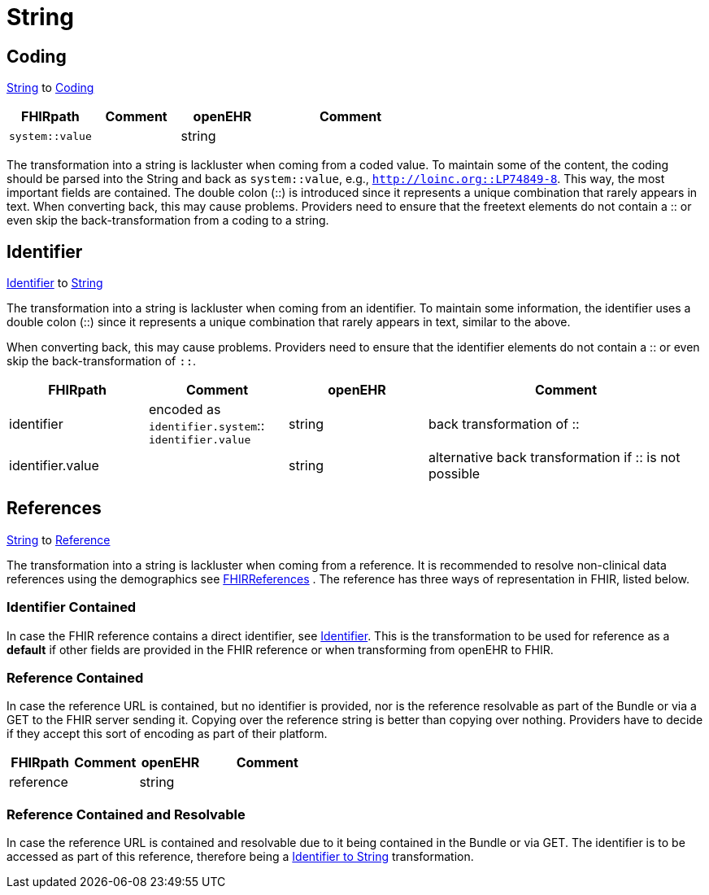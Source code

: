 = String

== Coding
https://specifications.openehr.org/releases/BASE/latest/foundation_types.html#_string_class[String] to
https://simplifier.net/packages/hl7.fhir.r4.core/4.0.1/files/82771[Coding]

[cols="^1,^1,^1,^2", options="header"]
|===
| FHIRpath  | Comment  | openEHR   | Comment
| `system::value`     |           | string     |
|===

The transformation into a string is lackluster when coming from a coded value. To maintain some of the content, the
coding should be parsed into the String and back as `system::value`, e.g., `http://loinc.org::LP74849-8`. This way,
the most important fields are contained. The double colon (::) is introduced since it represents a unique combination
that rarely appears in text. When converting back, this may cause problems. Providers need to ensure that the freetext
elements do not contain a :: or even skip the back-transformation from a coding to a string.

[[Identifier]]
== Identifier
https://build.fhir.org/datatypes.html#Identifier[Identifier] to
https://specifications.openehr.org/releases/BASE/latest/foundation_types.html#_string_class[String]

The transformation into a string is lackluster when coming from an identifier. To maintain some information, the identifier
uses a double colon (::) since it represents a unique combination that rarely appears in text, similar to the above.

When converting back, this may cause problems. Providers need to ensure that the identifier elements do not contain a
:: or even skip the back-transformation of `::`.

[cols="^1,^1,^1,^2", options="header"]
|===
| FHIRpath      | Comment  | openEHR   | Comment
| identifier    | encoded as `identifier.system`:: `identifier.value` | string    | back transformation of ::
| identifier.value |          | string    | alternative back transformation if :: is not possible
|===

== References
https://specifications.openehr.org/releases/BASE/latest/foundation_types.html#_string_class[String] to
https://build.fhir.org/references.html#Reference[Reference]

The transformation into a string is lackluster when coming from a reference. It is recommended to resolve non-clinical data
references using the demographics see
<<types-of-mappings/data-type/FHIRReference.adoc#ReferencesDemographics, FHIRReferences>>
. The reference has three ways of representation in FHIR, listed below.

=== Identifier Contained
In case the FHIR reference contains a direct identifier, see <<Identifier>>. This is the transformation to be used
for reference as a *default* if other fields are provided in the FHIR reference or when transforming from openEHR to FHIR.

=== Reference Contained
In case the reference URL is contained, but no identifier is provided, nor is the reference resolvable as part of
the Bundle or via a GET to the FHIR server sending it. Copying over the reference string is better than copying over nothing.
Providers have to decide if they accept this sort of encoding as part of their platform.

[cols="^1,^1,^1,^2", options="header"]
|===
| FHIRpath   | Comment  | openEHR   | Comment
| reference  |          | string    |
|===

=== Reference Contained and Resolvable
In case the reference URL is contained and resolvable due to it being contained in the Bundle or via GET. The
identifier is to be accessed as part of this reference, therefore being a <<Identifier, Identifier to String>> transformation.
